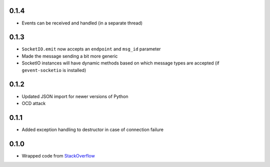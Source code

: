 0.1.4
-----

- Events can be received and handled (in a separate thread)

0.1.3
-----

- ``SocketIO.emit`` now accepts an ``endpoint`` and ``msg_id`` parameter
- Made the message sending a bit more generic
- SocketIO instances will have dynamic methods based on which message types are
  accepted (if ``gevent-socketio`` is installed)

0.1.2
-----

- Updated JSON import for newer versions of Python
- OCD attack

0.1.1
-----

- Added exception handling to destructor in case of connection failure

0.1.0
-----

- Wrapped code from StackOverflow_


.. _StackOverflow: http://stackoverflow.com/questions/6692908/formatting-messages-to-send-to-socket-io-node-js-server-from-python-client/
